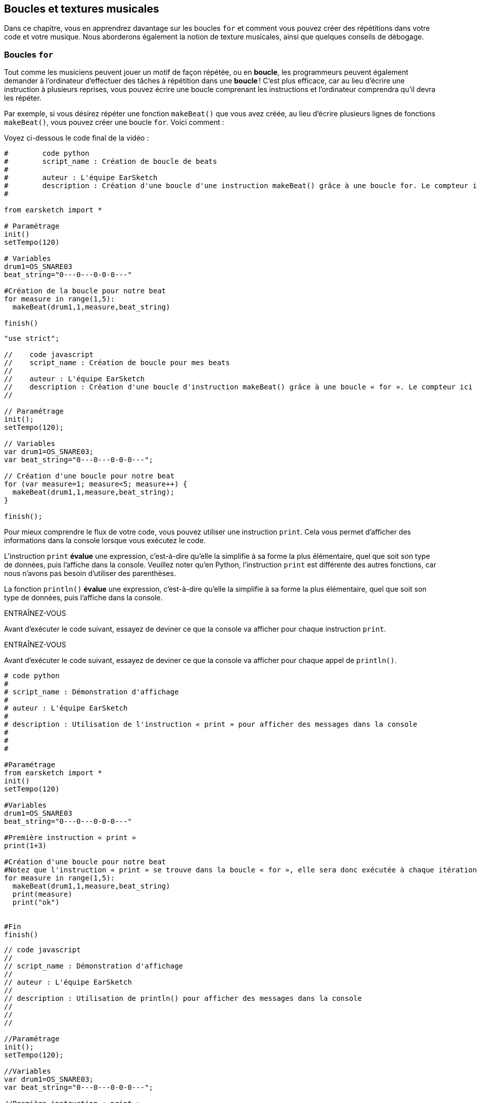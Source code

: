 [[loopandlayers]]
== Boucles et textures musicales
:nofooter:

Dans ce chapitre, vous en apprendrez davantage sur les boucles `for` et comment vous pouvez créer des répétitions dans votre code et votre musique. Nous aborderons également la notion de texture musicales, ainsi que quelques conseils de débogage.


[[forloops]]
=== Boucles `for`

Tout comme les musiciens peuvent jouer un motif de façon répétée, ou en *boucle*, les programmeurs peuvent également demander à l'ordinateur d'effectuer des tâches à répétition dans une *boucle* ! C'est plus efficace, car au lieu d'écrire une instruction à plusieurs reprises, vous pouvez écrire une boucle comprenant les instructions et l'ordinateur comprendra qu'il devra les répéter.

Par exemple, si vous désirez répéter une fonction `makeBeat()` que vous avez créée, au lieu d'écrire plusieurs lignes de fonctions `makeBeat()`, vous pouvez créer une boucle `for`. Voici comment :

////
add new video
more info here https://docs.google.com/spreadsheets/d/114pWGd27OkNC37ZRCZDIvoNPuwGLcO8KM5Z_sTjpn0M/edit#gid=0
in the "revamping videos" tab (includes link to script)
////

Voyez ci-dessous le code final de la vidéo :

[role="curriculum-python"]
[source,python]
----
#        code python
#        script_name : Création de boucle de beats
#
#        auteur : L'équipe EarSketch
#        description : Création d'une boucle d'une instruction makeBeat() grâce à une boucle for. Le compteur ici est "measure".
#

from earsketch import *

# Paramétrage
init()
setTempo(120)

# Variables
drum1=OS_SNARE03
beat_string="0---0---0-0-0---"

#Création de la boucle pour notre beat
for measure in range(1,5):
  makeBeat(drum1,1,measure,beat_string)

finish()

----

[role="curriculum-javascript"]
[source,javascript]
----

"use strict";

//    code javascript
//    script_name : Création de boucle pour mes beats
//
//    auteur : L'équipe EarSketch
//    description : Création d'une boucle d'instruction makeBeat() grâce à une boucle « for ». Le compteur ici est "measure".
//

// Paramétrage
init();
setTempo(120);

// Variables
var drum1=OS_SNARE03;
var beat_string="0---0---0-0-0---";

// Création d'une boucle pour notre beat
for (var measure=1; measure<5; measure++) {
  makeBeat(drum1,1,measure,beat_string);
}

finish();

----


Pour mieux comprendre le flux de votre code, vous pouvez utiliser une instruction `print`. Cela vous permet d'afficher des informations dans la console lorsque vous exécutez le code.

[role="curriculum-python"]
L'instruction `print`  *évalue* une expression, c'est-à-dire qu'elle la simplifie à sa forme la plus élémentaire, quel que soit son type de données, puis l'affiche dans la console. Veuillez noter qu'en Python, l'instruction `print` est différente des autres fonctions, car nous n'avons pas besoin d'utiliser des parenthèses.

[role="curriculum-javascript"]
La fonction `println()` *évalue* une expression, c'est-à-dire qu'elle la simplifie à sa forme la plus élémentaire, quel que soit son type de données, puis l'affiche dans la console.

[role="curriculum-python"]
.ENTRAÎNEZ-VOUS
****
Avant d'exécuter le code suivant, essayez de deviner ce que la console va afficher pour chaque instruction `print`.
****

[role="curriculum-javascript"]
.ENTRAÎNEZ-VOUS
****
Avant d'exécuter le code suivant, essayez de deviner ce que la console va afficher pour chaque appel de `println()`.
****

[role="curriculum-python"]
[source,python]
----
# code python
#
# script_name : Démonstration d'affichage
#
# auteur : L'équipe EarSketch
#
# description : Utilisation de l'instruction « print » pour afficher des messages dans la console
#
#
#

#Paramétrage
from earsketch import *
init()
setTempo(120)

#Variables
drum1=OS_SNARE03
beat_string="0---0---0-0-0---"

#Première instruction « print »
print(1+3)

#Création d'une boucle pour notre beat
#Notez que l'instruction « print » se trouve dans la boucle « for », elle sera donc exécutée à chaque itération de la boucle.
for measure in range(1,5):
  makeBeat(drum1,1,measure,beat_string)
  print(measure)
  print("ok")


#Fin
finish()
----

[role="curriculum-javascript"]
[source,javascript]
----
// code javascript
//
// script_name : Démonstration d'affichage
//
// auteur : L'équipe EarSketch
//
// description : Utilisation de println() pour afficher des messages dans la console
//
//
//

//Paramétrage
init();
setTempo(120);

//Variables
var drum1=OS_SNARE03;
var beat_string="0---0---0-0-0---";

//Première instruction « print »
println(1+3);

//Création d'une boucle pour notre beat
//Notez que l'instruction « print » se trouve dans la boucle « for », elle sera donc exécutée à chaque itération de la boucle.
for (var measure=1; measure<5; measure++) {
  makeBeat(drum1,1,measure,beat_string);
  println(measure);
  println("ok");
}


//Fin
finish();
----

Vous verrez apparaître dans votre console les lignes suivantes :
----
4 (cela correspond à 1+3, simplifié)
1 (au début, votre compteur "measure" est égal à 1)
"ok"
2 (maintenant, votre compteur "measure" est égal à 2)
"ok" (chaque fois que nous passons à travers une boucle, nous affichons "ok", voilà pourquoi cela se répète)
3
"ok"
4
"ok"
----
Cela prend fin là, car la mesure doit être inférieure à 5, donc 4 est la limite.

.ENTRAÎNEZ-VOUS
****
. Créez une boucle `for` avec le compteur "measure" pour que votre fonction `makeBeat()` s'applique des mesures 1 à 4, comme dans la vidéo.
. Modifiez votre code pour passer des mesures 3 à 7
. Ensuite, modifiez votre code pour que vos beats se trouvent sur la piste 2 au lieu de la piste 1, mais toujours des mesures 3 à 7.
. Puis, modifiez votre nom de compteur, choisissez une piste et des mesures, et créez la boucle `for` appropriée
. Montrez à votre voisin.e votre dernière boucle `for`, et demandez-lui de trouver la piste sur laquelle se trouve votre beat, la mesure sur laquelle il va se trouver, ainsi que le nom de votre compteur.
****

Vous pouvez avoir plus d'une ligne d'instructions à l'intérieur d'une boucle `for`.

[role="curriculum-python"]
En Python, les boucles `for` se composent de trois parties principales :

[role="curriculum-javascript"]
En JavaScript, les boucles `for` se composent de quatre parties principales :

[[loop-components-PY]]
.Les composants de base d'une boucle « for »
[role="curriculum-python"]
[caption="Figure 12.2: "]
image::../media/U1P2/Loop_Components_PY.png[Alt Text]

[[loop-components-JS]]
.Les composants de base d'une boucle « for »
[role="curriculum-javascript"]
[caption="Figure 12.2: "]
image::../media/U1P2/Loop_Components_JS.png[Alt Text]

[role="curriculum-python"]
* *Corps de la boucle* : Le corps d'une boucle contient des instructions qui s'exécuteront de manière répétée. Cela inclut tout ce qui est *indenté* (avec un espace à gauche, à l'aide de la touche de tabulation ou _Tab_) directement après le deux-points `:`.
* *Compteur de boucle* : Crée une variable à utiliser comme compteur de boucle.
* *Plage ou « Range »* : Une fonction qui crée une liste de nombres à compter pour le compteur de boucle. Le mot clé `in` vérifie si la valeur du compteur de boucle se trouve dans la plage spécifiée. La fonction `range()` nécessite deux arguments, un point de départ (inclusif) et un point de fin (exclusif) : `range(startingNumber, endingNumber)`.

[role="curriculum-javascript"]
* *Corps de la boucle* : Le corps d'une boucle contient des instructions qui s'exécuteront de manière répétée. It is surrounded by curly braces `{ }` and is *indented* (using the _tab_ key).
* *Initialisation* : Ceci crée une variable à utiliser comme *compteur de boucle* avant que la première boucle ne s'exécute.
* *Itération* : Une instruction qui met à jour le compteur de boucle. Il compte à chaque itération.
* *Condition de la boucle* : Ceci vérifie si la boucle doit être exécutée à nouveau. Si l'instruction est vraie, le corps de la boucle s'exécute à nouveau. Si le compteur dépasse la limite, l'instruction sera considérée comme fausse et la boucle se terminera. L'ordinateur continuera ensuite à exécuter le code situé après la boucle.

Vous pouvez avoir plus d'une ligne d'instructions à l'intérieur d'une boucle `for`.

[[controlflow]]
=== Flux de commande

Voici un autre exemple de la façon dont vous pouvez utiliser les boucles `for` :

[role="curriculum-python curriculum-mp4"]
[[video12bpy]]
video::./videoMedia/012-03-ExampleLoop-PY.mp4[]

[role="curriculum-javascript curriculum-mp4"]
[[video12bjs]]
video::./videoMedia/012-03-ExampleLoop-JS.mp4[]

Nous pouvons créer des répétitions dans notre musique en saisissant la fonction `fitMedia()` à répétition, mais avec différents nombres de mesures :

[role="curriculum-python"]
[source,python]
----
# code python
#
# script_name : Rythme percussif (sans boucle)
#
# auteur : L'équipe EarSketch
#
#	description : Répétition musicale créée sans boucle dans le code
#

#Paramétrage
from earsketch import *
init()
setTempo(120)

#Musique
drums1 = ELECTRO_DRUM_MAIN_BEAT_008
drums2 = ELECTRO_DRUM_MAIN_BEAT_007

# Tous ces appels de fonction fitMedia() peuvent être remplacés par deux appels placés dans une boucle.

fitMedia(drums1, 1, 1, 1.5)
fitMedia(drums2, 1, 1.5, 2)
fitMedia(drums1, 1, 2, 2.5)
fitMedia(drums2, 1, 2.5, 3)
fitMedia(drums1, 1, 3, 3.5)
fitMedia(drums2, 1, 3.5, 4)
fitMedia(drums1, 1, 4, 4.5)
fitMedia(drums2, 1, 4.5, 5)
fitMedia(drums1, 1, 5, 5.5)
fitMedia(drums2, 1, 5.5, 6)
fitMedia(drums1, 1, 6, 6.5)
fitMedia(drums2, 1, 6.5, 7)
fitMedia(drums1, 1, 7, 7.5)
fitMedia(drums2, 1, 7.5, 8)
fitMedia(drums1, 1, 8, 8.5)
fitMedia(drums2, 1, 8.5, 9)

#Fin
finish()

----

[role="curriculum-javascript"]
[source,javascript]
----
// code javascript
//
// script_name : Rythme percussif (sans boucle)
//
// auteur : L'équipe EarSketch
//
// description : Répétition musicale créée sans boucle dans le code
//
//
//

//Paramétrage
init();
setTempo(120);

//Musique
var drums1 = ELECTRO_DRUM_MAIN_BEAT_008;
var drums2 = ELECTRO_DRUM_MAIN_BEAT_007;

// Tous ces appels de fonction fitMedia() pourraient être remplacés par deux appels placés dans une boucle.

fitMedia(drums1, 1, 1, 1.5);
fitMedia(drums2, 1, 1.5, 2);
fitMedia(drums1, 1, 2, 2.5);
fitMedia(drums2, 1, 2.5, 3);
fitMedia(drums1, 1, 3, 3.5);
fitMedia(drums2, 1, 3.5, 4);
fitMedia(drums1, 1, 4, 4.5);
fitMedia(drums2, 1, 4.5, 5);
fitMedia(drums1, 1, 5, 5.5);
fitMedia(drums2, 1, 5.5, 6);
fitMedia(drums1, 1, 6, 6.5);
fitMedia(drums2, 1, 6.5, 7);
fitMedia(drums1, 1, 7, 7.5);
fitMedia(drums2, 1, 7.5, 8);
fitMedia(drums1, 1, 8, 8.5);
fitMedia(drums2, 1, 8.5, 9);

//Fin
finish();
----

Nous pouvons utiliser une boucle `for` pour créer exactement la même musique, mais de manière plus efficace. Notre compteur ici est "mesure". Notez que le corps de la boucle contient deux lignes de code, toutes deux utilisant le compteur "mesure".

[role="curriculum-python"]
[source,python]
----
#	code python
#
#	script_name : Rythme percussif (avec boucles)
#
#	auteur : L'équipe EarSketch
#
#	description : Répétition musicale créée à partir de boucles dans le code.
#

#Paramétrage
from earsketch import *
init()
setTempo(120)

#Musique
drums1 = ELECTRO_DRUM_MAIN_BEAT_008
drums2 = ELECTRO_DRUM_MAIN_BEAT_007

#Utilisation d'une boucle au lieu de répéter des lignes similaires dans le code

for measure in range(1, 9):
  fitMedia(drums1, 1, measure, measure + 0.5)
  fitMedia(drums2, 1, measure + 0.5 , measure + 1)


#Fin
finish()

----

[role="curriculum-javascript"]
[source,javascript]
----
// code javascript
//
// script_name : Rythme percussif (avec boucles)
//
// auteur : L'équipe EarSketch
//
// description : Répétition musicale créée à partir de boucles dans le code
//

//Paramétrage
init();
setTempo(120);

//Musique
var drums1 = ELECTRO_DRUM_MAIN_BEAT_008;
var drums2 = ELECTRO_DRUM_MAIN_BEAT_007;

// Utilisation d'une boucle au lieu de répéter des lignes similaires dans le code

for (var measure = 1; measure < 9; measure = measure + 1) {
  fitMedia(drums1, 1, measure, measure + 0.5);
  fitMedia(drums2, 1, measure + 0.5 , measure + 1);
}

//Fin
finish();
----

L'*interpréteur* lit et exécute un script. L'ordre dans lequel il est exécuté est appelé le *flux de commande*. En général, il procède par ligne, de haut en bas. C'est pourquoi nous devons définir des variables avant de les appeler dans le code. 

Une boucle est une *instruction de flux de commande*, qui modifie l'ordre d'execution. À la fin d'un corps de boucle, on revient au haut de la boucle.

Cette animation montre comment le flux de commande se déplace dans une boucle `for`, et comment la valeur du compteur de boucle change à chaque *itération* (répétition du corps de la boucle) :

[[loop-py]]
.Passer à travers une boucle « for »
[role="curriculum-python"]
[caption="Figure 12.4: "]
image::../media/U1P2/LoopPy_updated.gif[Alt Text]

.Passer à travers une boucle « for »
[role="curriculum-javascript"]
[caption="Figure 12.4: "]
[[loop-js]]
image::../media/U1P2/LoopJS_updated.gif[Alt Text]

////
Although it is valid syntax, a `*monospace bold phrase*` causes a build error in AsciidocFX. Might be something to do with DocBook conversion. No bold for now. May see how ES handles it in the future.

BMW
////

Un dernier aspect intéressant relatif aux boucles `for` est l'incrémentation.

[role="curriculum-python"]
Incrémenter signifie augmenter la valeur du compteur. Dans les boucles `for`, nous utilisons la fonction `range()` pour incrémenter le compteur. Nous avons vu deux paramètres pour la plage (range) : `startingNumber` et `endingNumber` (qui est exclusif). Il y a un troisième paramètre optionnel : `increment`. Par défaut, `increment` est égal à 1, mais vous pouvez l'utiliser pour incrémenter par plus d'un.

[role="curriculum-javascript"]
Incrémenter signifie augmenter la valeur du compteur. Dans les boucles `for` nous utilisons l'expression `measure = measure + 1`. Cela incrémente la `mesure ou « measure »` du compteur par 1 pour chaque boucle. Il est également possible de l'incrémenter par plus d'un de la manière suivante : `measure = measure + 4`.

.ENTRAÎNEZ-VOUS
*****
Avant d'exécuter le code suivant, essayez de deviner ce qu'il va renvoyer.
*****

[role="curriculum-python"]
[source, python]
----
# code python
#
# script_name : Incrémentation
#
# auteur : L'équipe EarSketch
#
# description : Création d'un rythme percussif alternatif
#

from earsketch import *

init()
setTempo(120)

groove1 = HIPHOP_DUSTYGROOVE_011
groove2 = HIPHOP_DUSTYGROOVE_010

for measure in range(1, 9, 4):
  fitMedia(groove1, 1, measure, measure + 2)
  fitMedia(groove2, 2, measure + 2, measure + 4)

finish()
----

[role="curriculum-javascript"]
[source,javascript]
----
// code javascript
//
// script_name : Incrémentation
//
// auteur : L'équipe EarSketch
//
// description : Création d'un rythme percussif alternatif
//

init();
setTempo(120);

var groove1 = HIPHOP_DUSTYGROOVE_011;
var groove2 = HIPHOP_DUSTYGROOVE_010;

for (var measure = 1; measure < 9; measure = measure + 4 ){
  fitMedia(groove1, 1, measure, measure + 2);
  fitMedia(groove2, 2, measure + 2, measure + 4);
}

finish();
----


[role="curriculum-python"]
Ici, nous avons utilisé la fonction `range()` , mais vous pouvez également incrémenter (augmenter) ou décrémenter (diminuer) une variable en utilisant le type d'expression suivant : `measure = measure + 1`. Cela signifie que « measure » est maintenant égal à sa valeur précédente +1. Vous pouvez utiliser le raccourci `+=` (ou `-=` pour décrémenter) de la manière suivante : `measure += 1` est équivalent à `measure = measure + 1`. Et `measure -= 1` est équivalent à `measure = measure - 1`.

[role="curriculum-javascript"]
Ici, nous avons écrit `measure = measure + 4`, ce qui signifie que « measure » est maintenant égale à sa valeur précédente +4. Vous pouvez aussi utiliser le raccourci `+=` (ou `-=` pour décrémenter). Voici une méthode de raccourci pour incrémenter (ou décrémenter) un compteur :

* `measure++` ou `measure += 1` incrémente « measure » par 1. Si vous voulez incrémenter par une valeur supérieure à un, utilisez `measure += 2`.
* `measure--` ou `measure -= 1` décrémente « measure » par 1. Si vous voulez décrémenter par une valeur supérieure à un, utilisez `measure -= 2`.


[[debuggingtips]]
=== Astuces de débogage

La programmation ne se limite pas à l'écriture de code. Il y a aussi une partie de débogage et de maintenance du code. Le terme « déboguer » signifie résoudre les erreurs. Si vous rencontrez une erreur, essayez de suivre les étapes suivantes :

[role="curriculum-python"]
. *Lisez la console pour obtenir des indices*.
. *Localisez l'erreur dans votre code :* vous avez trois options ici. 1. Si la console vous indique un numéro de ligne, jetez-y un coup d'œil, ainsi qu'à la ligne précédente dans votre code. 2. Utilisez la méthode de "mise en commentaire". Vous pouvez détecter une erreur en écrivant # avant une ligne de code. Cela s'appelle mettre la ligne en commentaire : lorsque le code est exécuté, la ligne n'est pas exécutée. S'il n'y a pas d'erreur renvoyée lorsque vous exécutez le code, l'erreur est probablement située dans la ligne commentée. 3. Le *débogage à l'aide de l'instruction « print »* peut également être utilisé pour localiser une erreur. Relisez la section de votre code qui pose problème et essayez de suivre la logique. Insérez des instructions `print` là où vous êtes incertain.e de la logique, afin d'obtenir la valeur des variables et de vérifier l'état du programme. Cela vous aidera à vérifier votre compréhension du programme par rapport à ce qui se passe concrètement. 
. *Partez à la chasse aux bogues* : vérifiez la présence d'erreurs et modifiez les lignes de code fautives, puis exécuter le code pour vérifier sa justesse.
. *Demandez de l'aide* : si vous trouvez que vous avez passé trop de temps sur un bogue, n'hésitez pas à demander l'aide de quelqu'un ! Un regard neuf peut être très utile pour repérer les erreurs. 

[role="curriculum-javascript"]
. *Lisez la console pour obtenir des indices*.
. *Localisez l'erreur dans votre code :* vous avez trois options ici. 1. Si la console vous indique un numéro de ligne, jetez-y un coup d'œil, ainsi qu'à la ligne précédente dans votre code. 2. Utilisez la méthode de "mise en commentaire". Vous pouvez détecter une erreur en écrivant // avant une ligne de code. Cela s'appelle mettre la ligne en commentaire : lorsque le code est exécuté, la ligne n'est pas exécutée. S'il n'y a pas d'erreur renvoyée lorsque vous exécutez le code, l'erreur est probablement située dans la ligne commentée. 3. Le *débogage à l'aide de l'instruction « print »* peut également être utilisé pour localiser une erreur. Passez à travers la section de votre code qui pose problème et essayez de suivre la logique. Insérez des appels de fonction `println()` là où vous êtes incertain de la logique, afin d'obtenir la valeur des variables et de vérifier l'état du programme. Cela vous aidera à vérifier votre compréhension du programme par rapport à ce qui se passe concrètement. 
. *Partez à la chasse aux bogues* : vérifiez la présence d'erreurs et modifiez les lignes de code fautives, puis exécuter le code pour vérifier sa justesse.
. *Demandez de l'aide* : si vous trouvez que vous avez passé trop de temps sur un bogue, n'hésitez pas à demander l'aide de quelqu'un ! Un regard neuf peut être très bénéfique pour détecter les erreurs. 

Dans l'exemple ci-dessous, nous allons parcourir des variables print pour aider à déboguer un script :

[role="curriculum-python curriculum-mp4"]
[[video15py]]
video::./videoMedia/015-02-TheDebuggingProcess-PY.mp4[]

[role="curriculum-javascript curriculum-mp4"]
[[video15js]]
video::./videoMedia/015-02-TheDebuggingProcess-JS.mp4[]

Dans le chapitre 1, nous vous avons présenté une liste d'erreurs potentielles pouvant survenir. Voyez ci-dessous d'autres sources d'erreurs potentielles :

[role="curriculum-python"]
. L'*initialisation des variables* : Une variable doit être initialisée avant de pouvoir être utilisée dans un script. Cela signifie que vous devez affecter des valeurs à vos variables au début de votre script.
. *Comments:* Improper commenting will cause a <</en/v1/every-error-explained-in-detail#syntaxerror, syntax error>>. En Python, les commentaires doivent commencer par le symbole `#`.
. L'*indentation *: L'indentation est très importante en Python. Lack of indentation in `for` loop bodies will cause an <</en/v1/every-error-explained-in-detail#indentationerror, indentation error>>.
. *Quotations:* Forgetting an opening or closing quotation mark can also cause a <</en/v1/every-error-explained-in-detail#syntaxerror, syntax error>>.
. Les *arguments* : Les arguments de fonction comprenant des erreurs peuvent conduire à toutes sortes d'erreurs. Vous devez fournir le nombre et le type d'arguments appropriés à un appel de fonction.

[role="curriculum-javascript"]
. L'*initialisation des variables* : Une variable doit être initialisée avant de pouvoir être utilisée dans un script. Cela signifie que vous devez affecter des valeurs à vos variables dans le haut de votre script. N'oubliez pas d'initialiser les variables avec l'expression `var` !
. *Comments:* Improper commenting will cause a <</en/v1/every-error-explained-in-detail#syntaxerror, syntax error>>. En JavaScript, les commentaires doivent commencer par le symbole `//`.
. Les *points-virgules* : Inclure des points-virgules après chaque instruction est fortement recommandé en JavaScript. 
. *Quotations:* Forgetting an opening or closing quotation mark can also cause a <</en/v1/every-error-explained-in-detail#syntaxerror, syntax error>>.
. Les *arguments* : Les arguments de fonction comprenant des erreurs peuvent conduire à toutes sortes d'erreurs. Vous devez fournir le nombre et le type d'arguments appropriés à un appel de fonction. 


Take a look at <</en/v1/every-error-explained-in-detail#, Every Error Explained in Detail>> for a full description of different error types and what you can do to prevent them.


[[musicaltips]]
=== Astuces musicales

Maintenant que vous disposez de plusieurs outils pour créer votre musique, comme les fonctions `fitMedia()`, `makeBeat()` et les boucles `for`, nous allons examiner des idées musicales.

Commençons par la *tonalité* de votre chanson :

* La *hauteur* (ou hauteur tonale) correspond au niveau de sonorité d'une note (aigue ou grave). Les notes musicales sont regroupées en *gammes* : un ensemble de notes de musique qui sonnent bien ensemble. 
* La *tonalité* d'une chanson indique la gamme ou le groupe de notes dans lequel la musique est composée. Les tonalités peuvent être majeures (habituellement des sons plus "joyeux" ) ou mineures (habituellement des sons  plus "sombres"). 
* Pour les compositeur.rice.s débutant.e.s, nous recommandons de n'avoir qu'une seule tonalité pour la chanson. Utiliser des sons provenants de tonalités différentes peut sonner... faux ! En général, les sons d'un dossier de la bibliothèque de sons EarSketch sont tous dans la même tonalité. 

Écoutez le clip audio ci-dessous pour comprendre la différence entre les tonalités majeures et mineures :

++++
<div class="curriculum-mp3">audioMedia/MajorMinor.mp3</div>
++++

Maintenant, voyons les différents types de pistes que vous pourriez avoir. Vous vous souvenez peut-être qu'il est possible d'utiliser une piste de votre DAW pour chaque type d'instrument. Dans une chanson pop, vous pouvez trouver les pistes de base suivantes :

* La mélodie est l'idée principale de la chanson qui est souvent plus aiguë.  Il peut s'agir d'une voix, de notes aiguës d'un clavier, de guitare, etc.
* L'harmonie correspond aux notes plus longues qui "soutiennent la mélodie", comme les accords d'un piano, les cordes d'une guitare ou un ensemble de cordes (violons, etc.).
* Vous avez également une ligne de basse. Ce sont des notes graves. Il peut s'agir d'une basse, d'un violoncelle, des notes graves d'un clavier, etc.
* Ensuite, il y a les percussions. Si vous utilisez la fonction `makeBeat()`, celle-ci peut prendre plusieurs pistes. Par exemple, vous pouvez avoir une piste pour votre grosse caisse, une pour votre caisse claire et une pour votre charleston.

Il s'agit là d'idées de base qui permettent de définir la texture de votre chanson. Cependant, certaines parties de votre chanson peuvent ne contenir qu'un ou deux de ces quatre éléments. Vous pouvez également ajouter d'autres pistes, créer une deuxième mélodie, ajouter des bourdons (notes très longues en arrière-plan), des sons enregistrés, des « whooshes », etc. Explorez plusieurs idées et gardez celles qui vous plaisent le plus !

Enfin, parlons de la *répétition* et du *contraste*. Les êtres humains apprécient les répétitions en raison de ce que les psychologues appellent l'effet d'exposition. Lorsqu'il entend une partie de musique répétée, le cerveau essaie d'imaginer la note suivante avant qu'elle ne soit jouée, ce qui nous donne l'impression de participer. De même, chaque fois qu'une partie de musique est répétée, l'auditeur peut percevoir de nouveaux détails du morceau, car le cerveau n'a plus besoin de se concentrer sur la mélodie brute.

La notion de contraste renvoie aux différences entre des parties successives de la musique, ce qui crée un équilibre important par rapport aux répétitions. Le contraste est utilisé pour attirer l'attention de l'auditeur sur de nouveaux éléments. Les musiciens peuvent créer un contraste grâce à des changements rythmiques, de nouvelles mélodies ou harmonies ou encore par des variations au niveau des instruments ou des sons utilisés. On peut retrouver un bon exemple de contraste vers 0'21 (seconde 21) et 1'01 (minute 1, seconde 1) de la chanson https://www.youtube.com/watch?v=AjjlABP5t1Q[Dream State] de Son Lux.

.ENTRAÎNEZ-VOUS
****
Créez une chanson complète comprenant :

* un thème (veuillez mentionner le thème que vous avez choisi dans votre intro commentée dans le code)
* les fonctions `fitMedia()` et `makeBeat()`
* une ou plusieurs boucles `for` avec `fitMedia()` ou `makeBeat()`
* au moins quatre pistes
* au moins 16 mesures
* au moins un son chargé
* des commentaires et des variables pour organiser votre code

Rappelez-vous que vous pouvez essayer plusieurs choses différentes et ne garder que les sons/idées qui vous plaisent le plus. Aussi, n'hésitez pas à partager votre musique !
****



[[chapter4summary]]
=== Résumé du chapitre 4

[role="curriculum-python"]
* Une *boucle `for`* indique à l'ordinateur d'exécuter une section de code de façon répétée, créant ainsi un code plus efficace. Les boucles `for` se composent d'un corps de boucle, d'un compteur de boucle et d'une plage spécifique. En outre, le code dans le corps de la boucle doit être indenté.
* Le *flux de commande* représente l'ordre dans lequel les instructions sont exécutées par l'ordinateur.
* L'instruction `print` évalue l'expression qui l'accompagne et affiche le résultat dans la console. Il s'agit d'un outil utile pour le débogage, car il permet au programmeur d'en apprendre davantage sur l'état du programme.
* La fonction « print », la mise en commentaire de code et la console sont des méthodes utilisées pour déboguer du code. Demander de l'aide à quelqu'un peut aussi considérablement accélérer le processus de débogage.
* Revisit the expanded list of common programming errors: <<debugging-and-documenting#commonerrors, Common Errors>>.
* La *hauteur* d'un son détermine à quel point il est aiguë ou grave.
* La *tonalité* d'une chanson indique la gamme ou le groupe de notes dans lequel la musique est composée. Les tonalités peuvent être majeures ou mineures, ce qui crée une impression différente chez l'auditeur.
* Vous pouvez utiliser trois pistes de base pour créer la structure de vos chansons : une mélodie aiguë, une basse grave et des percussions.

[role="curriculum-javascript"]
* Une *boucle `for`* indique à l'ordinateur d'exécuter une section de code de façon répétée, créant ainsi un code plus efficace. Les boucles `for` sont constituées d'un corps de boucle, d'une initialisation des variables, d'une instruction d'itération et d'une condition de boucle. En outre, le code dans le corps de la boucle doit être indenté.
* Le *flux de commande* représente l'ordre dans lequel les instructions sont exécutées par l'ordinateur.
* La fonction `println()` évalue son argument et affiche le résultat dans la console. Il s'agit d'un outil utile pour le débogage, car il permet au programmeur d'en apprendre davantage sur l'état du programme.
* La fonction « print », la mise en commentaire de code et la console sont toutes des méthodes utilisées pour déboguer du code. Demander de l'aide à quelqu'un peut aussi considérablement accélérer le processus de débogage.
* Revisit the expanded list of common programming errors: <<debugging-and-documenting#commonerrors, Common Errors>>.
* La *hauteur* d'un son détermine à quel point il est aiguë ou grave.
* La *tonalité* d'une chanson indique la gamme ou le groupe de notes dans lequel la musique est composée. Les tonalités peuvent être majeures ou mineures, ce qui crée une impression différente chez l'auditeur.
* Vous pouvez utiliser trois pistes de base pour créer la structure de vos chansons : une mélodie aiguë, une basse grave et des percussions.


[[chapter-questions]]
=== Questions

[question]
--
Parmi les éléments suivants, lequel n'est PAS un composant d'une boucle `for` ?
[answers]
* L'interpréteur de boucle
* Le compteur de boucle
* Le corps de la boucle
* La plage de la boucle
--

[question]
--
Parmi les propositions suivantes, laquelle n'est PAS une bonne utilisation de boucles dans une composition musicale ?
[answers]
* Créer un motif de rythmes ou « beats » qui ne se répète jamais
* Placer des clips musicaux sur chaque troisième mesure
* Répéter un « beat » sur plusieurs mesures consécutives
* Placer des clips musicaux sur des mesures impaires
--

[question]
--
Parmi les techniques suivantes, laquelle n'est PAS une technique recommandée pour le débogage ?
[answers]
* Copier et coller du code dans Google
* Afficher les valeurs des variables dans la console
* Examiner les lignes comportant des erreurs identifiées dans la console
* Demander de l'aide à d'autre personnes
--

[question]
--
Parmi les éléments suivants, lequel n'est PAS un élément qui peut être imprimé dans la console ?
[answers]
* Les commentaires du code
* Les chaînes de caractères
* Les expressions mathématiques
* Les variables
--

[question]
--
____ est une qualité du son qui détermine à quel point un son est aiguë ou grave
[answers]
* La hauteur
* Le tempo
* Le rythme
* Le volume
--

